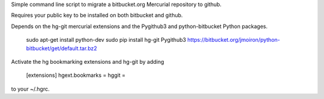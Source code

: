Simple command line script to migrate a bitbucket.org Mercurial repository to github.

Requires your public key to be installed on both bitbucket and github.

Depends on the hg-git mercurial extensions and the Pygithub3 and
python-bitbucket Python packages.

    sudo apt-get install python-dev
    sudo pip install hg-git Pygithub3 https://bitbucket.org/jmoiron/python-bitbucket/get/default.tar.bz2

Activate the hg bookmarking extensions and hg-git by adding

    [extensions]
    hgext.bookmarks =
    hggit =

to your ~/.hgrc.
